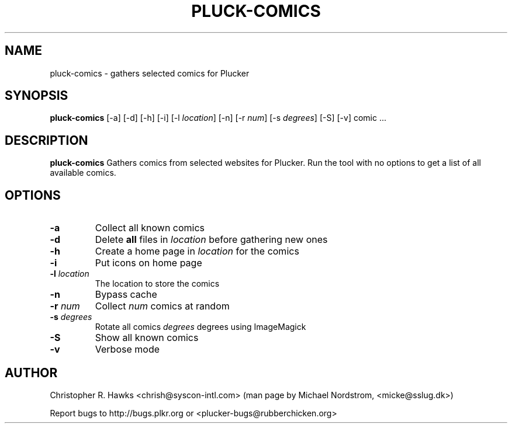 .\" pluck-comics.1
.TH PLUCK-COMICS 1 "Plucker 1.1 - http://plkr.org/"
.SH NAME
pluck-comics \- gathers selected comics for Plucker
.SH SYNOPSIS
\fBpluck-comics\fR
[-a] [-d] [-h] [-i] [-l \fIlocation\fR] [-n] [-r \fInum\fR] [-s \fIdegrees\fR] [-S] [-v] comic ...
.SH DESCRIPTION
.B pluck-comics
Gathers comics from selected websites for Plucker. Run the tool with no options to get a list of all available comics.
.SH OPTIONS
.TP
\fB-a\fR
Collect all known comics
.TP
\fB-d\fR
Delete \fBall\fR files in \fIlocation\fR before gathering new ones
.TP
\fB-h\fR
Create a home page in \fIlocation\fR for the comics
.TP
\fB-i\fR
Put icons on home page
.TP
\fB-l\fR \fIlocation\fR
The location to store the comics
.TP
\fB-n\fR
Bypass cache
.TP
\fB-r\fR \fInum\fR
Collect \fInum\fR comics at random
.TP
\fB-s\fR \fIdegrees\fR
Rotate all comics \fIdegrees\fR degrees using ImageMagick
.TP
\fB-S\fR
Show all known comics
.TP
\fB-v\fR
Verbose mode
.SH "AUTHOR"
Christopher R. Hawks <chrish@syscon-intl.com>  (man page by Michael Nordstrom, <micke@sslug.dk>)

Report bugs to http://bugs.plkr.org or <plucker-bugs@rubberchicken.org>

